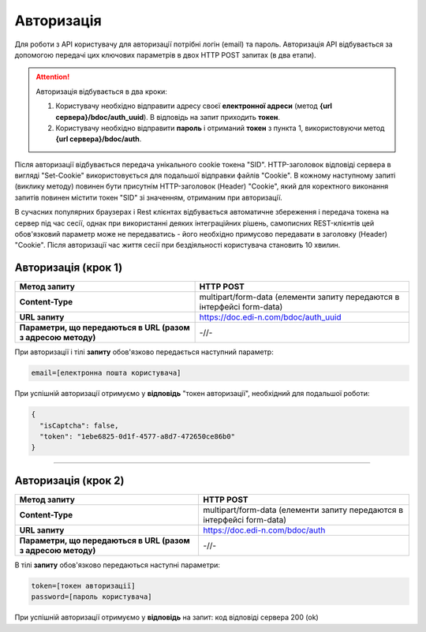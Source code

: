 ######################
**Авторизація**
######################

Для роботи з API користувачу для авторизації потрібні логін (email) та пароль.
Авторизація API відбувається за допомогою передачі цих ключових параметрів в двох HTTP POST запитах (в два етапи).

.. attention:: Авторизація відбувається в два кроки:

    1) Користувачу необхідно відправити адресу своєї **електронної адреси** (метод **{url сервера}/bdoc/auth_uuid**). В відповідь на запит приходить **токен**.

    2) Користувачу необхідно відправити **пароль** і отриманий **токен** з пункта 1, використовуючи метод **{url сервера}/bdoc/auth**.

Після авторизації відбувається передача унікального cookie токена "SID". HTTP-заголовок відповіді сервера в вигляді "Set-Cookie" використовується для подальшої відправки файлів "Cookie".
В кожному наступному запиті (виклику методу) повинен бути присутнім HTTP-заголовок (Header) "Cookie", який для коректного виконання запитів повинен містити токен "SID" зі значенням, отриманим при авторизації.

В сучасних популярних браузерах і Rest клієнтах відбувається автоматичне збереження і передача токена на сервер під час сесії, однак при використанні деяких інтеграційних рішень, самописних REST-клієнтів цей обов'язковий параметр може не передаватись - його необхідно примусово передавати в заголовку (Header) "Cookie". Після авторизації час життя сесії при бездіяльності користувача становить 10 хвилин.

**Авторизація (крок 1)**
===========================

+--------------------------------------------------------------+-------------------------------------------------------------------------+
|                       **Метод запиту**                       |                              **HTTP POST**                              |
+==============================================================+=========================================================================+
| **Content-Type**                                             | multipart/form-data (елементи запиту передаются в інтерфейсі form-data) |
+--------------------------------------------------------------+-------------------------------------------------------------------------+
| **URL запиту**                                               | https://doc.edi-n.com/bdoc/auth_uuid                                    |
+--------------------------------------------------------------+-------------------------------------------------------------------------+
| **Параметри, що передаються в URL (разом з адресою методу)** | -//-                                                                    |
+--------------------------------------------------------------+-------------------------------------------------------------------------+

При авторизації і тілі **запиту** обов'язково передається наступний параметр:

.. code:: ruby

  email=[електронна пошта користувача]

При успішній авторизації отримуємо у **відповідь** "токен авторизації", необхідний для подальшої роботи:

.. code:: ruby

  {
    "isCaptcha": false,
    "token": "1ebe6825-0d1f-4577-a8d7-472650ce86b0"
  }

--------------

**Авторизація (крок 2)**
===========================

+--------------------------------------------------------------+-------------------------------------------------------------------------+
|                       **Метод запиту**                       |                              **HTTP POST**                              |
+==============================================================+=========================================================================+
| **Content-Type**                                             | multipart/form-data (елементи запиту передаются в інтерфейсі form-data) |
+--------------------------------------------------------------+-------------------------------------------------------------------------+
| **URL запиту**                                               | https://doc.edi-n.com/bdoc/auth                                         |
+--------------------------------------------------------------+-------------------------------------------------------------------------+
| **Параметри, що передаються в URL (разом з адресою методу)** | -//-                                                                    |
+--------------------------------------------------------------+-------------------------------------------------------------------------+

В тілі **запиту** обов'язково передаються наступні параметри:

.. code:: ruby

  token=[токен авторизації]
  password=[пароль користувача]

При успішній авторизації отримуємо у **відповідь** на запит: код відповіді сервера 200 (ok)






